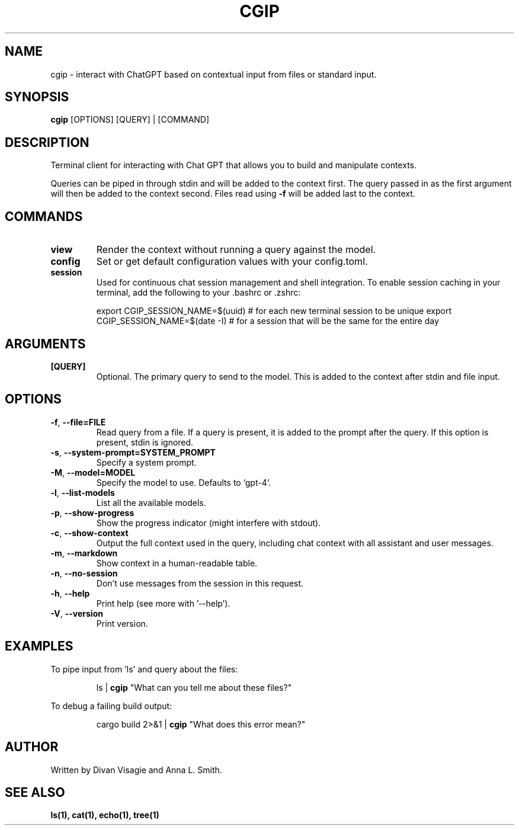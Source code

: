 .TH CGIP 1 "2024-06-20" "version 0.2.10" "CGIP MAN PAGE"
.SH NAME
cgip \- interact with ChatGPT based on contextual input from files or standard input.
.SH SYNOPSIS
.B cgip
[OPTIONS] [QUERY] | [COMMAND]
.SH DESCRIPTION
Terminal client for interacting with Chat GPT that allows you to build and manipulate contexts.

Queries can be piped in through stdin and will be added to the context first. The query passed in as the first argument will then be added to the context second. Files read using \fB\-f\fR will be added last to the context.
.SH COMMANDS
.TP
\fBview\fR
Render the context without running a query against the model.
.TP
\fBconfig\fR
Set or get default configuration values with your config.toml.
.TP
\fBsession\fR
Used for continuous chat session management and shell integration. To enable session caching in your terminal, add the following to your .bashrc or .zshrc:
.P
.RS
export CGIP_SESSION_NAME=$(uuid) # for each new terminal session to be unique 
export CGIP_SESSION_NAME=$(date -I) # for a session that will be the same for the entire day
.P
.RE
.SH ARGUMENTS
.TP
\fB[QUERY]\fR
Optional. The primary query to send to the model. This is added to the context after stdin and file input.
.SH OPTIONS
.TP
\fB\-f\fR, \fB\-\-file=FILE\fR
Read query from a file. If a query is present, it is added to the prompt after the query. If this option is present, stdin is ignored.
.TP
\fB\-s\fR, \fB\-\-system\-prompt=SYSTEM_PROMPT\fR
Specify a system prompt.
.TP
\fB\-M\fR, \fB\-\-model=MODEL\fR
Specify the model to use. Defaults to `gpt-4`.
.TP
\fB\-l\fR, \fB\-\-list\-models\fR
List all the available models.
.TP
\fB\-p\fR, \fB\-\-show\-progress\fR
Show the progress indicator (might interfere with stdout).
.TP
\fB\-c\fR, \fB\-\-show\-context\fR
Output the full context used in the query, including chat context with all assistant and user messages.
.TP
\fB\-m\fR, \fB\-\-markdown\fR
Show context in a human-readable table.
.TP
\fB\-n\fR, \fB\-\-no\-session\fR
Don't use messages from the session in this request.
.TP
\fB\-h\fR, \fB\-\-help\fR
Print help (see more with '--help').
.TP
\fB\-V\fR, \fB\-\-version\fR
Print version.
.SH EXAMPLES
.P
To pipe input from 'ls' and query about the files:
.P
.RS
ls | \fBcgip\fR "What can you tell me about these files?"
.P
.RE
To debug a failing build output:
.P
.RS
cargo build 2>&1 | \fBcgip\fR "What does this error mean?"
.RE
.SH AUTHOR
Written by Divan Visagie and Anna L. Smith.
.SH "SEE ALSO"
.BR ls(1),
.BR cat(1),
.BR echo(1),
.BR tree(1)
